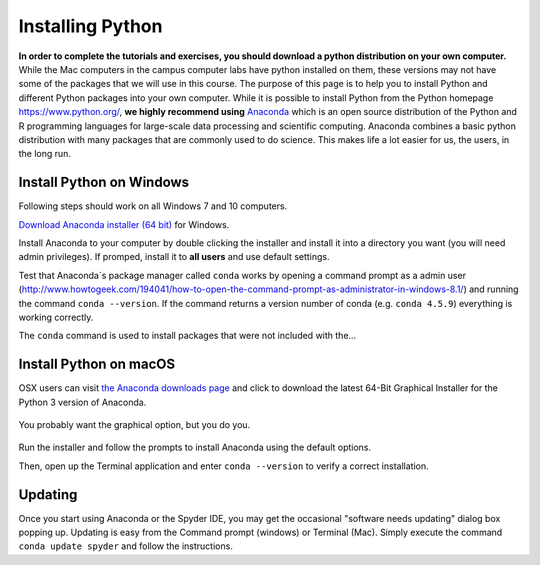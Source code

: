 
Installing Python
=================

**In order to complete the tutorials and exercises, you should download a python distribution on your own computer.**  While the Mac computers in the campus computer labs have python installed on them, these versions may not have some of the packages that we will use in this course. The purpose of this page is to help you to
install Python and different Python packages into your own computer. While it is possible to install Python from the Python homepage https://www.python.org/,
**we highly recommend using** `Anaconda <https://www.anaconda.com/download/>`_ which is an open source distribution of the Python and R programming
languages for large-scale data processing and scientific computing. Anaconda combines a basic python distribution with many packages that are commonly used to do science. This makes life a lot easier for us, the users, in the
long run.

Install Python on Windows
-------------------------

Following steps should work on all Windows 7 and 10 computers.

`Download Anaconda installer (64 bit) <https://repo.anaconda.com/archive/Anaconda3-2019.10-Windows-x86_64.exe>`_ for Windows.

Install Anaconda to your computer by double clicking the installer and install it into a directory you want (you will need admin privileges).
If promped, install it to **all users** and use default settings.

Test that Anaconda´s package manager called ``conda`` works by
opening a command prompt as a admin user (http://www.howtogeek.com/194041/how-to-open-the-command-prompt-as-administrator-in-windows-8.1/)
and running the command ``conda --version``. If the command returns a version number of conda (e.g. ``conda 4.5.9``) everything is working correctly.

The ``conda`` command is used to install packages that
were not included with the...

Install Python on macOS
-----------------------

OSX users can visit `the Anaconda downloads page <https://www.anaconda.com/distribution/#download-section>`__ and click to download the latest 64-Bit Graphical Installer for the Python 3 version of Anaconda.

.. figure:: images/anaconda_osx.png
    :width: 300px
    :align: center
    :alt: Downloading the latest Anaconda for Mac

    You probably want the graphical option, but you do you.
    
Run the installer and follow the prompts to install Anaconda using the default options.

Then, open up the Terminal application and enter ``conda --version`` to
verify a correct installation.



Updating
--------

Once you start using Anaconda or the Spyder IDE, you
may get the occasional "software needs updating" dialog
box popping up. Updating is easy from the Command prompt
(windows) or Terminal (Mac). Simply execute the command
``conda update spyder`` and follow the instructions.
